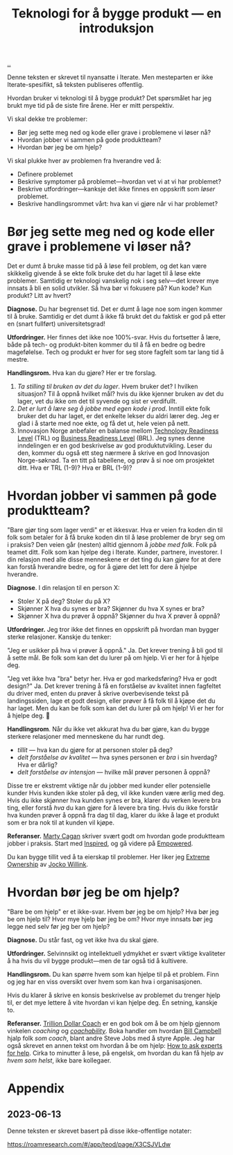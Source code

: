 :PROPERTIES:
:ID: 224c548c-b444-4557-86a5-9056a393548f
:END:
#+TITLE: Teknologi for å bygge produkt --- en introduksjon

[[file:..][..]]

Denne teksten er skrevet til nyansatte i Iterate.
Men mesteparten er ikke Iterate-spesifikt, så teksten publiseres offentlig.

Hvordan bruker vi teknologi til å bygge produkt?
Det spørsmålet har jeg brukt mye tid på de siste fire årene.
Her er mitt perspektiv.

Vi skal dekke tre problemer:

- Bør jeg sette meg ned og kode eller grave i problemene vi løser nå?
- Hvordan jobber vi sammen på gode produktteam?
- Hvordan bør jeg be om hjelp?

Vi skal plukke hver av problemen fra hverandre ved å:

- Definere problemet
- Beskrive symptomer på problemet---hvordan vet vi at vi har problemet?
- Beskrive utfordringer---kanksje det ikke finnes en oppskrift som /løser/ problemet.
- Beskrive handlingsrommet vårt: hva kan vi gjøre når vi har problemet?

* Bør jeg sette meg ned og kode eller grave i problemene vi løser nå?

Det er dumt å bruke masse tid på å løse feil problem, og det kan være skikkelig givende å se ekte folk bruke det du har laget til å løse ekte problemer.
Samtidig er teknologi vanskelig nok i seg selv---det krever mye innsats å bli en solid utvikler.
Så hva bør vi fokusere på?
Kun kode? Kun produkt? Litt av hvert?

*Diagnose.*
Du har begrenset tid.
Det er dumt å lage noe som ingen kommer til å bruke.
Samtidig er det dumt å ikke få brukt det du faktisk er god på etter en (snart fullført) universitetsgrad!

*Utfordringer.*
Her finnes det ikke noe 100%-svar.
Hvis du fortsetter å lære, både på tech- og produkt-biten kommer du til å få en bedre og bedre magefølelse.
Tech og produkt er hver for seg store fagfelt som tar lang tid å mestre.

*Handlingsrom.*
Hva kan du gjøre?
Her er tre forslag.

1. /Ta stilling til bruken av det du lager/.
   Hvem bruker det?
   I hvilken situasjon?
   Til å oppnå hvilket mål?
   hvis du ikke kjenner bruken av det du lager, vet du ikke om det til syvende og sist er verdifullt.
2. /Det er lurt å lære seg å jobbe med egen kode i prod/.
   Inntill ekte folk bruker det du har laget, er det enkelte lekser du aldri lærer deg.
   Jeg er glad i å starte med noe ekte, og få det ut, hele veien på nett.
3. Innovasjon Norge anbefaler en balanse mellom [[id:add61309-25d3-418d-8a9b-542915198e53][Technology Readiness Level]] (TRL) og [[id:990561a0-48e8-4a32-a225-41650ea8edda][Business Readiness Level]] (BRL).
   Jeg synes denne inndelingen er en god beskrivelse av god produktutvikling.
   Leser du den, kommer du også ett steg nærmere å skrive en god Innovasjon Norge-søknad.
   Ta en titt på tabellene, og prøv å si noe om prosjektet ditt.
   Hva er TRL (1-9)?
   Hva er BRL (1-9)?

* Hvordan jobber vi sammen på gode produktteam?

"Bare gjør ting som lager verdi" er et ikkesvar.
Hva er veien fra koden din til folk som betaler for å få bruke koden din til å løse problemer de bryr seg om i praksis?
Den veien går (nesten) alltid gjennom å /jobbe med folk/.
Folk på teamet ditt.
Folk som kan hjelpe deg i Iterate.
Kunder, partnere, investorer.
I din relasjon med alle disse menneskene er det ting du kan /gjøre/ for at dere kan forstå hverandre bedre, og for å gjøre det lett for dere å hjelpe hverandre.

*Diagnose*.
I din relasjon til en person X:

- Stoler X på deg? Stoler du på X?
- Skjønner X hva du synes er bra? Skjønner du hva X synes er bra?
- Skjønner X hva du prøver å oppnå? Skjønner du hva X prøver å oppnå?

*Utfordringer.*
Jeg tror ikke det finnes en oppskrift på hvordan man bygger sterke relasjoner.
Kanskje du tenker:

"Jeg er usikker på hva vi prøver å oppnå."
Ja.
Det krever trening å bli god til å sette mål.
Be folk som kan det du lurer på om hjelp. Vi er her for å hjelpe deg.

"Jeg vet ikke hva "bra" betyr her. Hva er god markedsføring? Hva er godt design?"
Ja.
Det krever trening å få en forståelse av kvalitet innen fagfeltet du driver med, enten du prøver å skrive overbevisende tekst på landingssiden, lage et godt design, eller prøver å få folk til å kjøpe det du har laget.
Men du kan be folk som kan det du lurer på om hjelp!
Vi er her for å hjelpe deg.
🙂

*Handlingsrom*.
Når du ikke vet akkurat hva du bør gjøre, kan du bygge sterkere relasjoner med menneskene du har rundt deg.

- /tillit/ --- hva kan du gjøre for at personen stoler på deg?
- /delt forståelse av kvalitet/ --- hva synes personen er /bra/ i sin hverdag?
  Hva er dårlig?
- /delt forståelse av intensjon/ --- hvilke mål prøver personen å oppnå?

Disse tre er ekstremt viktige når du jobber med kunder eller potensielle kunder
Hvis kunden ikke stoler på deg, vil ikke kunden være ærlig med deg.
Hvis du ikke skjønner hva kunden synes er bra, klarer du verken levere bra ting, eller forstå /hva/ du kan gjøre for å levere bra ting.
Hvis du ikke forstår hva kunden prøver å oppnå fra dag til dag, klarer du ikke å lage et produkt som er bra nok til at kunden vil kjøpe.

*Referanser.*
[[id:45f5cc28-79f9-4a88-930f-06f77e727479][Marty Cagan]] skriver svært godt om hvordan gode produktteam jobber i praksis.
Start med [[id:022060d8-811e-41dd-9c59-f179945a2dbc][Inspired]], og gå videre på [[id:4c96fb35-ee33-4386-b2b8-f7b80cd5d8a5][Empowered]].

Du kan bygge tillit ved å ta eierskap til problemer.
Her liker jeg [[id:40f7d350-4adb-4a1c-bee8-70b38e8006c0][Extreme Ownership]] av [[id:5dce2cbf-71b0-4038-ad1d-7174236fd964][Jocko Willink]].

* Hvordan bør jeg be om hjelp?

"Bare be om hjelp" er et ikke-svar.
Hvem bør jeg be om hjelp?
Hva bør jeg be om hjelp til?
Hvor mye hjelp bør jeg be om?
Hvor mye innsats bør jeg legge ned selv før jeg ber om hjelp?

*Diagnose.*
Du står fast, og vet ikke hva du skal gjøre.

*Utfordringer.*
Selvinnsikt og intellektuell ydmykhet er svært viktige kvaliteter å ha hvis du vil bygge produkt---men de tar også tid å kultivere.

*Handlingsrom.*
Du kan spørre hvem som kan hjelpe til på et problem.
Finn og jeg har en viss oversikt over hvem som kan hva i organisasjonen.

Hvis du klarer å skrive en konsis beskrivelse av problemet du trenger hjelp til, er det mye lettere å vite hvordan vi kan hjelpe deg.
Én setning, kanskje to.

*Referanser.*
[[id:a3ce5686-05e5-4620-8d38-77af80203184][Trillion Dollar Coach]] er en god bok om å be om hjelp gjennom vinkelen /coaching/ og /[[id:5fd923f9-dc43-4a82-ac59-8785e98bc901][coachability]]/.
Boka handler om hvordan [[id:1430e8a9-2e4b-499e-9447-84c71985aaf1][Bill Campbell]] hjalp folk /som coach/, blant andre Steve Jobs med å styre Apple.
Jeg har også skrevet en annen tekst om hvordan å be om hjelp: [[id:55261ada-7ca6-4c94-88f5-446a9b35e5c4][How to ask experts for help]].
Cirka to minutter å lese, på engelsk, om hvordan du kan få hjelp av /hvem som helst/, ikke bare kollegaer.

* Appendix
** 2023-06-13
Denne teksten er skrevet basert på disse ikke-offentlige notater:

https://roamresearch.com/#/app/teod/page/X3CSJVLdw

